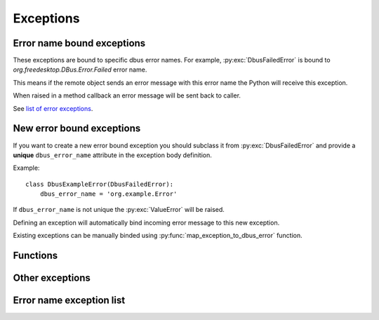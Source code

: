 Exceptions
========================

Error name bound exceptions
+++++++++++++++++++++++++++++++

These exceptions are bound to specific dbus error names. For example, 
:py:exc:`DbusFailedError` is bound to `org.freedesktop.DBus.Error.Failed`
error name.

This means if the remote object sends an error message with this error name
the Python will receive this exception.

When raised in a method callback an error message will be sent
back to caller.

See `list of error exceptions`_.

New error bound exceptions
+++++++++++++++++++++++++++++++

If you want to create a new error bound exception you should subclass
it from :py:exc:`DbusFailedError` and provide a **unique** ``dbus_error_name``
attribute in the exception body definition.

Example: ::

    class DbusExampleError(DbusFailedError):
        dbus_error_name = 'org.example.Error'


If ``dbus_error_name`` is not unique the :py:exc:`ValueError` will be raised.

Defining an exception will automatically bind incoming error message to this
new exception.

Existing exceptions can be manually binded using :py:func:`map_exception_to_dbus_error`
function.

Functions
+++++++++

.. py:function:: map_exception_to_dbus_error(exception, dbus_error_name)

    Map exception to a D-bus error. Error name must be unique.

    :param Type[Exception] exception: Exception to bind.
    :param str dbus_error_name: D-Bus error name to bind to.


Other exceptions
+++++++++++++++++++++++++

.. py:exception:: SdBusBaseError

    Base exceptions for all exceptions defined in sdbus.

.. py:exception:: SdBusUnmappedMessageError

    Message error that is unmapped.

    The exceptions argument is a tuple of
    error name and error message. 

.. py:exception:: SdBusLibraryError

    sd-bus library returned error.

    Exception message contains line number and the error name.


.. _list of error exceptions:

Error name exception list
++++++++++++++++++++++++++++++

.. py:exception:: DbusFailedError

    Generic failure exception.

    Recommended to subclass to create a new exception.

    .. py:attribute:: dbus_error_name
        :type: str
        :value: org.freedesktop.DBus.Error.Failed

.. py:exception:: DbusNoMemoryError

    Remote object is out of memory.

    .. py:attribute:: dbus_error_name
        :type: str
        :value: org.freedesktop.DBus.Error.NoMemory

.. py:exception:: DbusServiceUnknownError

    No service with such name exists.

    Probably should only be raised by bus daemon.

    .. py:attribute:: dbus_error_name
        :type: str
        :value: org.freedesktop.DBus.Error.ServiceUnknown

.. py:exception:: DbusNameHasNoOwnerError

    No process owns the name you called.

    Probably should only be raised by bus daemon.

    .. py:attribute:: dbus_error_name
        :type: str
        :value: org.freedesktop.DBus.Error.NameHasNoOwner

.. py:exception:: DbusNoReplyError

    Timeout on reply.

    .. py:attribute:: dbus_error_name
        :type: str
        :value: org.freedesktop.DBus.Error.NoReply

.. py:exception:: DbusIOError

    Input/Output error.

    .. py:attribute:: dbus_error_name
        :type: str
        :value: org.freedesktop.DBus.Error.IOError

.. py:exception:: DbusBadAddressError

    Bad address.

    .. py:attribute:: dbus_error_name
        :type: str
        :value: org.freedesktop.DBus.Error.BadAddress

.. py:exception:: DbusNotSupportedError

    Something is unsupported on this platform.

    .. py:attribute:: dbus_error_name
        :type: str
        :value: org.freedesktop.DBus.Error.NotSupported

.. py:exception:: DbusLimitsExceededError

    Some resource was exhausted. (for example, file descriptors)

    .. py:attribute:: dbus_error_name
        :type: str
        :value: org.freedesktop.DBus.Error.LimitsExceeded

.. py:exception:: DbusAccessDeniedError

    Caller does not have enough privileges.

    .. py:attribute:: dbus_error_name
        :type: str
        :value: org.freedesktop.DBus.Error.AccessDenied

.. py:exception:: DbusAuthFailedError

    Authentication failed.

    .. py:attribute:: dbus_error_name
        :type: str
        :value: org.freedesktop.DBus.Error.AuthFailed

.. py:exception:: DbusNoServerError

    Unable to connect to bus.

    .. py:attribute:: dbus_error_name
        :type: str
        :value: org.freedesktop.DBus.Error.NoServer

.. py:exception:: DbusTimeoutError

    Socket timeout.

    This is different from :py:exc:`DbusNoReplyError` as here the
    connection to bus timeout not the remote object not replying.

    .. py:attribute:: dbus_error_name
        :type: str
        :value: org.freedesktop.DBus.Error.Timeout

.. py:exception:: DbusNoNetworkError

    No network access.

    Encountered you use Dbus over TCP or SSH.

    .. py:attribute:: dbus_error_name
        :type: str
        :value: org.freedesktop.DBus.Error.NoNetwork

.. py:exception:: DbusAddressInUseError

    Address in use.

    .. py:attribute:: dbus_error_name
        :type: str
        :value: org.freedesktop.DBus.Error.AddressInUse

.. py:exception:: DbusDisconnectedError

    Disconnected from bus.

    .. py:attribute:: dbus_error_name
        :type: str
        :value: org.freedesktop.DBus.Error.Disconnected

.. py:exception:: DbusInvalidArgsError

    Method call args are invalid.

    .. py:attribute:: dbus_error_name
        :type: str
        :value: org.freedesktop.DBus.Error.InvalidArgs

.. py:exception:: DbusFileNotFoundError

    File not found.

    .. py:attribute:: dbus_error_name
        :type: str
        :value: org.freedesktop.DBus.Error.FileNotFound

.. py:exception:: DbusFileExistsError

    Generic failure exception.

    Recommended to subclass to create a new exception.

    .. py:attribute:: dbus_error_name
        :type: str
        :value: org.freedesktop.DBus.Error.FileExists

.. py:exception:: DbusUnknownMethodError

    Unknown dbus method.

    .. py:attribute:: dbus_error_name
        :type: str
        :value: org.freedesktop.DBus.Error.UnknownMethod

.. py:exception:: DbusUnknownObjectError

    Unknown dbus object.

    .. py:attribute:: dbus_error_name
        :type: str
        :value: org.freedesktop.DBus.Error.UnknownObject

.. py:exception:: DbusUnknownInterfaceError

    Unknown dbus interface.

    .. py:attribute:: dbus_error_name
        :type: str
        :value: org.freedesktop.DBus.Error.UnknownInterface

.. py:exception:: DbusUnknownPropertyError

    Unknown dbus property.

    .. py:attribute:: dbus_error_name
        :type: str
        :value: org.freedesktop.DBus.Error.UnknownProperty

.. py:exception:: DbusPropertyReadOnlyError

    Dbus property is read only.

    .. py:attribute:: dbus_error_name
        :type: str
        :value: org.freedesktop.DBus.Error.PropertyReadOnly

.. py:exception:: DbusUnixProcessIdUnknownError

    PID does not exists.

    .. py:attribute:: dbus_error_name
        :type: str
        :value: org.freedesktop.DBus.Error.UnixProcessIdUnknown

.. py:exception:: DbusInvalidSignatureError

    Invalid dbus type signature.

    .. py:attribute:: dbus_error_name
        :type: str
        :value: org.freedesktop.DBus.Error.InvalidSignature

.. py:exception:: DbusInvalidFileContentError

    Invalid file content.

    .. py:attribute:: dbus_error_name
        :type: str
        :value: org.freedesktop.DBus.Error.InvalidFileContent

.. py:exception:: DbusInconsistentMessageError

    Dbus message is malformed.

    .. py:attribute:: dbus_error_name
        :type: str
        :value: org.freedesktop.DBus.Error.InconsistentMessage

.. py:exception:: DbusMatchRuleNotFound

    Match rule does not exist.

    .. py:attribute:: dbus_error_name
        :type: str
        :value: org.freedesktop.DBus.Error.MatchRuleNotFound

.. py:exception:: DbusMatchRuleInvalidError

    Match rule is invalid.

    .. py:attribute:: dbus_error_name
        :type: str
        :value: org.freedesktop.DBus.Error.MatchRuleInvalid

.. py:exception:: DbusInteractiveAuthorizationRequiredError

    Requires interactive authorization.

    .. py:attribute:: dbus_error_name
        :type: str
        :value: org.freedesktop.DBus.Error.InteractiveAuthorizationRequired
